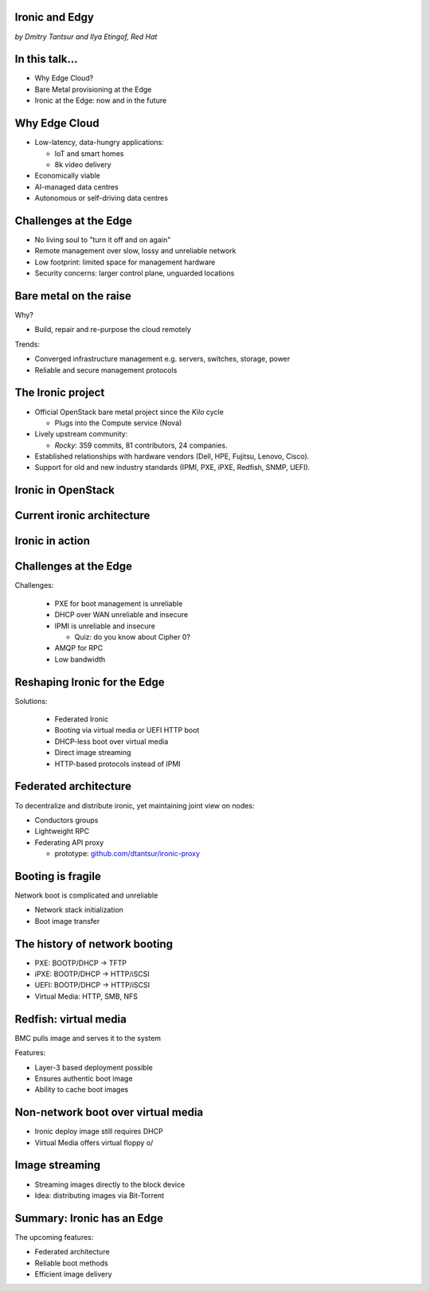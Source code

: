 
Ironic and Edgy
===============

*by Dmitry Tantsur and Ilya Etingof, Red Hat*

In this talk...
===============

* Why Edge Cloud?
* Bare Metal provisioning at the Edge
* Ironic at the Edge: now and in the future

.. Things to talk about ^ (ietingof)

  In this talk we are going to explain what this Edge effort means,
  why it is important and generally desired by OpenStack operators.

  We will go on explaining the bare metal management, challenges and
  possibly solutions in the Edge context.

  At ironic, we seem to have multiple areas to address and improve for
  the Edge cloud purposes. We will share with you the news on the
  anticipated and ongoing work in that regard.

Why Edge Cloud
==============

* Low-latency, data-hungry applications:

  * IoT and smart homes
  * 8k video delivery

* Economically viable
* AI-managed data centres
* Autonomous or self-driving data centres

.. Things to talk about ^ (ietingof)

  There seems to be many factors that fuel the edge effort. Just to
  name a few:

  Growth of IoT devices deployments pushes data collection and processing
  facilities closer to the data sources, i.e. IoT swarms.

  The emergence of broadband content delivery services (such as 8k video)
  pushes data storage facilities closer to the households.

  Probably trying to cut costs and make the business more profitable,
  DC operators move parts of their DC infrastructure to the areas
  with cheaper electricity and cooler climate (to save on cooling).

  Such decentralized infrastructure calls for making the data centres
  more autonomous and automated.

  BTW, the desire for better automation aligns well with the other, otherwise
  unrelated, trends in data processing business e.g. applying machine learning
  technologies and AI on DC management tasks.

Challenges at the Edge
======================

* No living soul to "turn it off and on again"
* Remote management over slow, lossy and unreliable network
* Low footprint: limited space for management hardware
* Security concerns: larger control plane, unguarded locations

.. Things to talk about ^ (ietingof)

  Stretching originally centralized infrastructure makes physical
  attendance challenging if at all possible.

  Network becomes the only practical way of dealing with the
  infrastructure. However, being distant, network access becomes
  slow, lossy and unreliable.

  Smaller points of presence impose space and power constraints on the
  remote management equipment.

  Stretching the control plane network increases attach surface what
  raises security concerns.

  These considerations make versatile remote management even more relevant.

Bare metal on the raise
=======================

Why?

* Build, repair and re-purpose the cloud remotely

Trends:

* Converged infrastructure management e.g. servers, switches, storage, power
* Reliable and secure management protocols

.. Things to talk about ^ (ietingof)

  Ultimately, every workload is carried out by the bare metal hardware - servers,
  switches and storage systems.

  For cloud operators, setting up the infrastructure is not a one-time
  affair, rather the operators may need to respin their cloud to repurpose the
  hardware, phase out the broken one, lend the hardware to some other user.

  Perhaps not driven only by the edge effort, rather for simplification
  and cutting costs, hardware management tech tends to converge onto
  common protocols and data models.

  The introduction of the Redfish hardware management protocol
  greatly improved the reliability and security of remote access
  to the BMC and therefore to the hardware fleet.

The Ironic project
==================

* Official OpenStack bare metal project since the *Kilo* cycle

  * Plugs into the Compute service (Nova)

* Lively upstream community:

  * *Rocky*: 359 commits, 81 contributors, 24 companies.

* Established relationships with hardware vendors (Dell, HPE, Fujitsu, Lenovo,
  Cisco).

* Support for old and new industry standards (IPMI, PXE, iPXE, Redfish, SNMP,
  UEFI).

.. Things to talk about ^ (dtantsur)

  Ironic is the OpenStack project that implements provisioning and life cycle
  API for bare metal machines. It can be used in the Compute service as a
  hypervisor targeting bare metal servers with the goal of treaing
  bare metal machines as VMs from the user perspective.

  Ironic is already a relatively large project with quite active and
  diverse community of users and contributors. The last release codenamed Rocky
  has 359 commits from 81 contributors from 24 companies.

  Targeting hardware management, ironic has managed to attract a
  handful of high-profile hardware vendors thus creating and maintaining
  vendor-specific *drivers* (AKA *hardware types*) interfacing ironic
  with specific family of computers.

  Ironic has good support for both established and modern industry standards,
  protocols and technologies, such as IPMI, PXE, iPXE, Redfish, SNMP, UEFI.

Ironic in OpenStack
===================

.. image:: conceptual_architecture.png
   :align: center
   :scale: 70%

.. Things to talk about ^ (dtantsur)

   Perhaps we can tell that Ironic acts on BM boxen in the same way as
   Nova manages VMs.

Current ironic architecture
===========================

.. image:: deployment_architecture_2.png
   :align: center

.. Things to talk about ^ (dtantsur)

   Ironic is a service driven by REST API. Hardware access is mediated
   through drivers.

Ironic in action
================

.. image:: ironic-sequence-pxe-deploy.png
   :align: center
   :scale: 70%

.. Things to talk about ^ (dtantsur)

   Perhaps we should explain the workflow e.g. inspect, deploy, clean.

Challenges at the Edge
======================

Challenges:

  * PXE for boot management is unreliable
  * DHCP over WAN unreliable and insecure
  * IPMI is unreliable and insecure

    * Quiz: do you know about Cipher 0?

  * AMQP for RPC
  * Low bandwidth

.. Things to talk about ^ (dtantsur)

   In general, provisioning a server has a couple of weak points that get
   amplified if we extend the provisioning network across WAN. Technologies
   like PXE, DHCP and IPMI are not reliable, and sometimes insecure, when used
   over WAN. Using VPN solves the security aspect, but not reliability.

   Quiz: do you know what IPMI Cipher zero is? It's essentially an
   authentication mode without authentication. You heard me right.

   Our use of AMQP for RPC, which is standard for OpenStack, poses a challenge
   of scaling a reliable AMQP implementation across locations.

   Finally, low bandwidth requires careful approach when distributing images to
   nodes.

Reshaping Ironic for the Edge
=============================

Solutions:

  * Federated Ironic
  * Booting via virtual media or UEFI HTTP boot
  * DHCP-less boot over virtual media
  * Direct image streaming
  * HTTP-based protocols instead of IPMI

.. Things to talk about ^ (dtantsur)

   Therefore the focus of the ironic team is to adapt system architecture
   to mitigate those weak points. In the following slides we are going
   to discuss the major ideas:

   * Federation for Ironic API
   * Booting with virtual media or UEFI HTTP boot instead of PXE
   * Booting with virtual media without a DHCP server
   * Streaming images directly to the disk, potentiall with Bit-Torrent
   * HTTP-based protocols (e.g. Redfish) instead of IPMI

Federated architecture
======================

To decentralize and distribute ironic, yet maintaining joint view on nodes:

* Conductors groups
* Lightweight RPC
* Federating API proxy

  * prototype: `github.com/dtantsur/ironic-proxy
    <https://github.com/dtantsur/ironic-proxy>`_

.. Things to talk about ^ (dtantsur)

   For the Edge we are looking into making ironic distributed e.g. having
   many ironic instances distributed around the globe, each managing its own
   (local) set of nodes, but offering a single view on all nodes.

   As of the time being, two approaches are being researched:

   * Split conductors in conductor groups co-located with the nodes they
     manage, while still keeping the central API.

   * Use a direct RPC approach (JSON-RPC or gRPC) instead of RPC via a
     messaging queue.

   * Standing up an API proxy service talking to satellite ironic instances
     and that way joining them into a single view.

Booting is fragile
==================

Network boot is complicated and unreliable

* Network stack initialization
* Boot image transfer

.. Things to talk about ^ (ietingof)

  The most common thing one may want to do with a server is to boot it up.

  Typically, upon circuits initialization, computer system performs network
  discovery and its network stack configuration. Then the boot image gets
  transferred from the network server up to system memory where it receives
  control.

  A packet loss along the way leads to boot failure which is hard to
  analyze remotely unless one has console access to the system.

  Why is it so fragile?

The history of network booting
==============================

* PXE: BOOTP/DHCP -> TFTP
* iPXE: BOOTP/DHCP -> HTTP/iSCSI
* UEFI: BOOTP/DHCP -> HTTP/iSCSI
* Virtual Media: HTTP, SMB, NFS

.. Things to talk about ^ (ietingof)

  The problem of network booting has been approached long ago.

  The first well-defined and established procedure to perform the booting
  is known as *PXE*. It relies on a suite of Internet protocols of the time.
  PXE has been designed for LANs, resource-constrained NICs and smaller-scale
  installations. These were probably the reasons to use UDP for all the involved
  protocols.

  Over time, the choice of UDP has become a nuisance so that the *PXE*
  successor - *iPXE* (and later *UEFI* boot loader) introduced HTTP boot
  effectively replacing less reliable and less scalable *TFTP* for boot image
  transfer purposes.

  Still, the initial network configuration phase needs to rely on UDP-based
  DHCP protocol. With introduction of the virtual media boot technology,
  this last fragile piece in the boot sequence has been replaced making
  virtual media boot nearly ideal way to boot distant computers.

Redfish: virtual media
======================

BMC pulls image and serves it to the system

Features:

* Layer-3 based deployment possible
* Ensures authentic boot image
* Ability to cache boot images

.. Things to talk about ^ (ietingof)

  With virtual media, the boot image is pulled by the BMC rather than
  the booting system itself. Then BMC emulates a local CD drive using
  the downloaded image. The system gets booted from this virtual CD
  for one or more times.

  It is generally more reliable and secure to let BMC pulling specific
  boot image because BMC does not need to perform network bootstrapping.
  With BMC it's easier to ensure boot image authenticity and consistency.

  On top of that, BMC has the potential to cache and reuse boot images
  for one or many systems what is important considering the sizes of the
  boot images and potential connectivity constraints at the edge.

  Redfish fully supports virtual media operations so it fits well with
  the edge use-case.

Non-network boot over virtual media
===================================

* Ironic deploy image still requires DHCP
* Virtual Media offers virtual floppy \o/

.. Things to talk about ^ (ietingof)

  There is still one step in the ironic bare metal instance deployment
  process which requires network configuration step over DHCP. The
  so-called deploy image (the one which pulls the installation image
  and writes it down to the local system drive) needs DHCP thus
  requiring either DHCP server in the broadcast domain or some form of
  tunneling or proxying.

  There has been a fairly new ironic specification proposed to use
  virtual media floppy to pass static network configuration information
  for the deploy image to consume.

Image streaming
===============

* Streaming images directly to the block device
* Idea: distributing images via Bit-Torrent

.. Things to talk about ^ (dtantsur)

   One of the existing methods of ironic image deployment involves pulling
   OS image over HTTP and writing it down on the fly avoiding
   intermediate caching (what's probably the most resource-efficient and
   suites well baremetal nodes with lesser RAM).

   Another proposed approach to tackle this problem in ironic utilizes the
   BitTorrent protocol.

Summary: Ironic has an Edge
===========================

The upcoming features:

* Federated architecture
* Reliable boot methods
* Efficient image delivery

.. Things to talk about ^ (dtantsur)

  Ironic is being shaped up for the edge deployments.

  The main challenge ironic team is currently focusing on is to make
  bare metal node boot and image delivery quick and reliable at the edge
  situation.

  That will hopefully make ironic one of the best tools for bare metal
  provisioning in the edge cloud.
